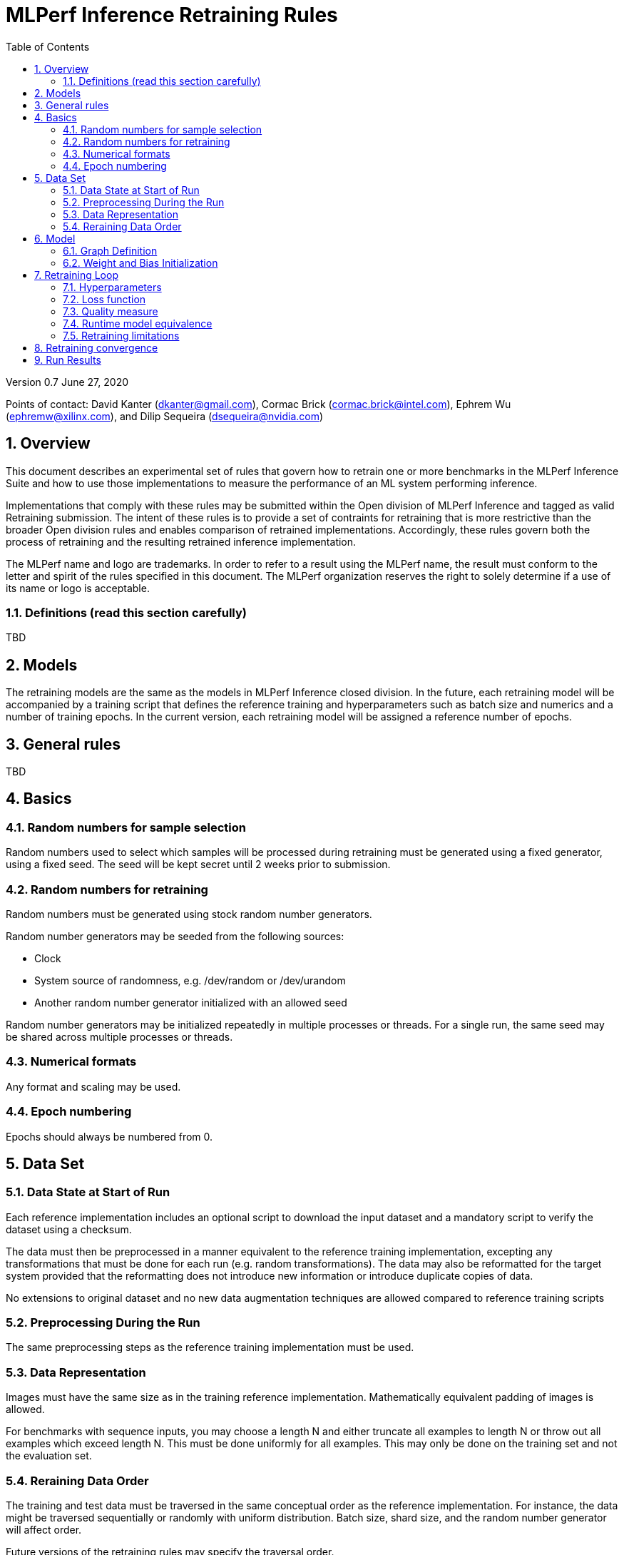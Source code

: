 :toc:
:toclevels: 4

:sectnums:

= MLPerf Inference Retraining Rules

Version 0.7 
June 27, 2020

Points of contact: David Kanter (dkanter@gmail.com), Cormac Brick (cormac.brick@intel.com), Ephrem Wu (ephremw@xilinx.com), and Dilip Sequeira (dsequeira@nvidia.com)

== Overview

This document describes an experimental set of rules that govern how to retrain one or more benchmarks in the MLPerf Inference Suite and how to use those implementations to measure the performance of an ML system performing inference.

Implementations that comply with these rules may be submitted within the Open division of MLPerf Inference and tagged as valid Retraining submission. The intent of these rules is to provide a set of contraints for retraining that is more restrictive than the broader Open division rules and enables comparison of retrained implementations. Accordingly, these rules govern both the process of retraining and the resulting retrained inference implementation.

The MLPerf name and logo are trademarks. In order to refer to a result using the
MLPerf name, the result must conform to the letter and spirit of the rules
specified in this document. The MLPerf organization reserves the right to solely
determine if a use of its name or logo is acceptable.

=== Definitions (read this section carefully)

TBD

== Models

The retraining models are the same as the models in MLPerf Inference closed division. In the future, each retraining model will be accompanied by a training script that defines the reference training and hyperparameters such as batch size and numerics and a number of training epochs. In the current version, each retraining model will be assigned a reference number of epochs.

== General rules

TBD

== Basics 

=== Random numbers for sample selection

Random numbers used to select which samples will be processed during retraining must be generated using a fixed generator, using a fixed seed. The seed will be kept secret until 2 weeks prior to submission.

=== Random numbers for retraining

Random numbers must be generated using stock random number generators. 

Random number generators may be seeded from the following sources:

* Clock
* System source of randomness, e.g. /dev/random or /dev/urandom
* Another random number generator initialized with an allowed seed

Random number generators may be initialized repeatedly in multiple processes or threads. For a single run, the same seed may be shared across multiple processes or threads.


=== Numerical formats

Any format and scaling may be used.

=== Epoch numbering

Epochs should always be numbered from 0.


== Data Set

=== Data State at Start of Run

Each reference implementation includes an optional script to download the input dataset and a mandatory script to verify the dataset using a checksum.

The data must then be preprocessed in a manner equivalent to the reference training implementation, excepting any transformations that must be done for each run (e.g. random transformations). The data may also be reformatted for the target system provided that the reformatting does not introduce new information or introduce duplicate copies of data. 

No extensions to original dataset and no new data augmentation techniques are allowed compared to reference training scripts

=== Preprocessing During the Run

The same preprocessing steps as the reference training implementation must be used. 

=== Data Representation

Images must have the same size as in the training reference implementation. Mathematically equivalent padding of images is allowed.

For benchmarks with sequence inputs, you may choose a length N and either truncate all examples to length N or throw out all examples which exceed length N. This must be done uniformly for all examples. This may only be done on the training set and not the evaluation set.

=== Reraining Data Order

The training and test data must be traversed in the same conceptual order as the reference implementation. For instance, the data might be traversed sequentially or randomly with uniform distribution. Batch size, shard size, and the random number generator will affect order.

Future versions of the retraining rules may specify the traversal order.

== Model

=== Graph Definition

Each of the current frameworks has a graph that describes the operations performed during the forward propagation of training. The frameworks automatically infer and execute the corresponding back-propagation computations from this graph. Benchmark implementations must use the same graph as the reference implementation with changes allowed as defined in "Section 9.4 Runtime Model Equivalence??"

=== Weight and Bias Initialization

Weights and biases must be initialized in accordance with the reference trained implementation.

== Retraining Loop

The training code must be Available (according to the MLPerf inference rules for Available software components), with the final retrained network also available.

Where applicable, submissions should follow the closed division training rules by default. The retraining rules take precedence and override this default.

=== Hyperparameters

Hyperparameters and optimizer may be freely changed, but must be publicly described at a level where the retraining could be reproduced.

=== Loss function 

Any loss function may be used. Do not confuse the loss function with target quality measure.

=== Quality measure

Each run must reach the inference target quality level on the reference inference implementation accuracy measure.

=== Runtime model equivalence

A reference graph is the graph of a model for the closed division. A retrained graph may differ from the reference graph in the following ways:

* A linear layer in the reference graph may be substituted by a subgraph of linear layers.

* Tensor shapes may change, except those of primary input tensors and primary output tensors.

* Conversion layers may be added

* Additional alterations may be considered upon request, at least one month prior to submission

Submitters must document other differences in the benchmark implementation inference graph no later than one month prior to the submission deadline for submission approval.

Examples of equivalent transformations include, but are not limited to:

* Using INT4 weights

* Compressing weights or activations

* Retraining to increase sparsity in weights

* Channel pruning

* Replacing a linear layer by a depth-wise separable convolution

* Replacing a linear layer by a low-rank approximation

Examples of prohibited transformations include, but are not limited to:

* Removing a layer

* Adding a linear layer

* Replacing a 3x3 max pooling layer with an average pooling layer

=== Retraining limitations

The scope of retraining is limited to avoid architecture search:

* The retraining must use a subset of the training data samples. The retraining data fraction is (# of training data samples used during retraining) / (# of retraining data samples) and must be less than or equal to 1.

* Retraining the network must use fewer epochs than the number of epochs to train the network. The retraining epoch fraction is (# of retraining epochs) / (# of training epochs) and must be less than or equal to 1. The number of retraining epochs is defined by the table below.

|===
|Model|ResNet-50v1.5 |SSD-ResNet34 |SSD-MobileNets|BERT finetuning|DLRM|RNN-T|3DUnet
|Epochs|?? |65 |?? |5 epoch finetuning|0.9 (90 mini-epochs)|100|600??
|===

== Retraining convergence

The number of epochs of retraining for a retraining benchmark result is based on a set of retraining run results. The number of results for each benchmark is based on a combination of the variance of the benchmark result, the cost of each run, and the likelihood of convergence for the training of the original benchmark.

|===
|Area|Number of Retraining Runs
|Vision|5
|Other|10
|===

The number of epochs of retraining is computed by dropping the fastest and slowest runs, then taking the mean of the epochs of the remaining retraining runs.

== Run Results

A run result is an inference run result produced by the Load Generator using the run time model.
